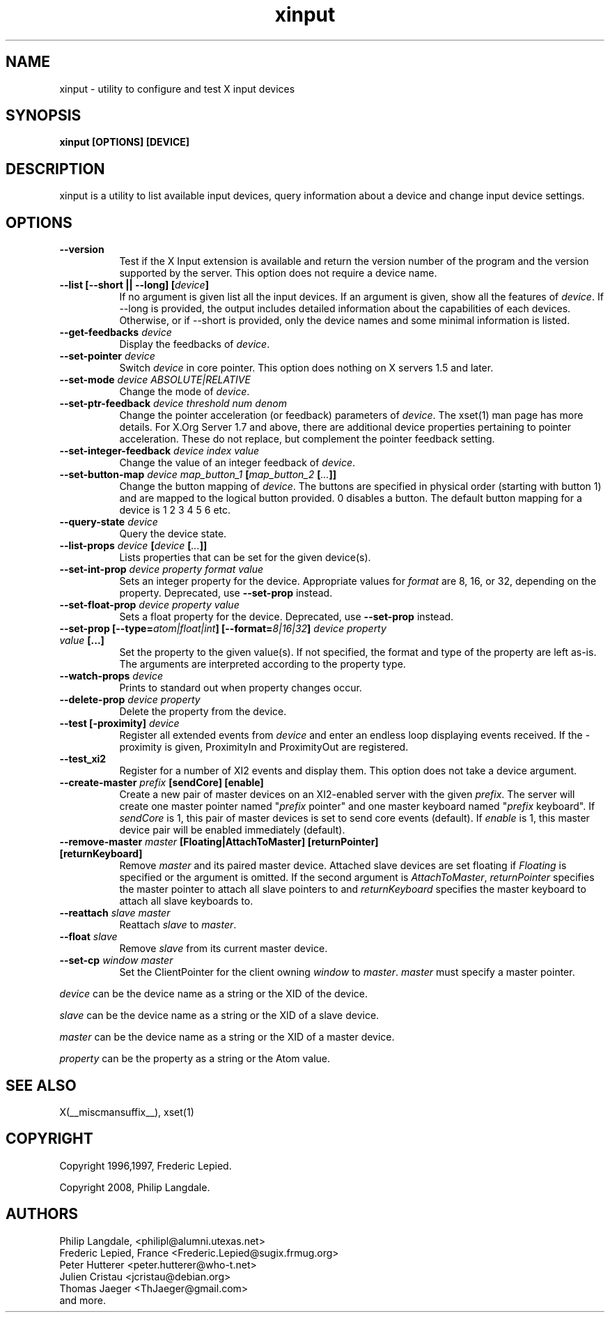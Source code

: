 .TH xinput 1 __xorgversion__

.SH NAME
xinput - utility to configure and test X input devices

.SH SYNOPSIS
.B xinput [OPTIONS] [DEVICE]

.SH DESCRIPTION
xinput is a utility to list available input devices, query information about
a device and change input device settings.
.SH OPTIONS
.TP 8
.B --version
Test if the X Input extension is available and return the version number
of the program and the version supported by the server. This option does not
require a device name.
.PP
.TP 8
.B --list [--short || --long] [\fIdevice\fP]
If no argument is given list all the input devices. If an argument is given,
show all the features of \fIdevice\fP.
If --long is provided, the output includes detailed information about the
capabilities of each devices. Otherwise, or if --short is provided, only the
device names and some minimal information is listed.
.PP
.TP 8
.B --get-feedbacks \fIdevice\fP
Display the feedbacks of \fIdevice\fP.
.PP
.TP 8
.B --set-pointer \fIdevice\fP
Switch \fIdevice\fP in core pointer.
This option does nothing on X servers 1.5 and later.
.PP
.TP 8
.B --set-mode \fIdevice\fP \fIABSOLUTE|RELATIVE\fP
Change the mode of \fIdevice\fP.
.PP
.TP 8
.B --set-ptr-feedback \fIdevice\fP \fIthreshold\fP \fInum\fP \fIdenom\fP
Change the pointer acceleration (or feedback) parameters of \fIdevice\fP.
The xset(1) man page has more details. For X.Org Server 1.7
and above, there are additional device properties pertaining to pointer
acceleration. These do not replace, but complement the pointer feedback
setting.
.PP
.TP 8
.B --set-integer-feedback \fIdevice\fP \fIindex\fP \fIvalue\fP
Change the value of an integer feedback of \fIdevice\fP.
.PP
.TP 8
.B --set-button-map \fIdevice\fP \fImap_button_1\fP [\fImap_button_2\fP [\fI...\fP]]
Change the button mapping of \fIdevice\fP. The buttons are specified in
physical order (starting with button 1) and are mapped to the logical button
provided. 0 disables a button. The default button mapping for a device is 1
2 3 4 5 6 etc.
.PP
.TP 8
.B --query-state \fIdevice\fP
Query the device state.
.PP
.TP 8
.B --list-props \fIdevice\fP [\fIdevice\fP [\fI...\fP]]
Lists properties that can be set for the given device(s).
.PP
.TP 8
.B --set-int-prop \fIdevice\fP \fIproperty\fP \fIformat\fP \fIvalue\fP
Sets an integer property for the device.  Appropriate values for \fIformat\fP
are 8, 16, or 32, depending on the property. Deprecated, use
.B --set-prop
instead.
.PP
.TP 8
.B --set-float-prop \fIdevice\fP \fIproperty\fP \fIvalue\fP
Sets a float property for the device. Deprecated, use
.B --set-prop
instead.
.PP
.TP 8
.B --set\-prop [\-\-type=\fIatom|float|int\fP] [\-\-format=\fI8|16|32\fP] \fIdevice\fP \fIproperty\fP \fIvalue\fP [...]
Set the property to the given value(s).  If not specified, the format and type
of the property are left as-is.  The arguments are interpreted according to the
property type.
.PP
.TP 8
.B --watch-props \fIdevice\fP
Prints to standard out when property changes occur.
.PP
.TP 8
.B --delete-prop \fIdevice\fP \fIproperty\fP
Delete the property from the device.
.PP
.TP 8
.B --test [-proximity] \fIdevice\fP
Register all extended events from \fIdevice\fP and enter an endless
loop displaying events received. If the -proximity is given, ProximityIn
and ProximityOut are registered.
.PP
.TP 8
.B --test_xi2
Register for a number of XI2 events and display them. This option does not
take a device argument.
.PP
.TP 8
.B --create-master \fIprefix\fP [sendCore] [enable]
Create a new pair of master devices on an XI2-enabled server with the given
\fIprefix\fP. The server will create one master pointer named "\fIprefix\fP
pointer" and one master keyboard named "\fIprefix\fP keyboard".  If
\fIsendCore\fP is 1, this pair of master devices is set to send core events
(default).  If \fIenable\fP is 1, this master device pair will be enabled
immediately (default).
.PP
.TP 8
.B --remove-master \fImaster\fP [Floating|AttachToMaster] [returnPointer] [returnKeyboard]
Remove \fImaster\fP  and its paired master device. Attached slave devices
are set floating if \fIFloating\fP is specified or the argument is omitted.
If the second argument is \fIAttachToMaster\fP, \fIreturnPointer\fP
specifies the master pointer to attach all slave pointers to and
\fIreturnKeyboard\fP specifies the master keyboard to attach all slave
keyboards to.
.PP
.TP 8
.B --reattach \fIslave\fP \fImaster\fP
Reattach \fIslave\fP to \fImaster\fP.
.PP
.TP 8
.B --float \fIslave\fP
Remove \fIslave\fP from its current master device.
.PP
.TP 8
.B --set-cp \fIwindow\fP \fImaster\fP
Set the ClientPointer for the client owning \fIwindow\fP to \fImaster\fP.
\fImaster\fP must specify a master pointer.
.PP
\fIdevice\fP can be the device name as a string or the XID of the
device.
.PP
\fIslave\fP can be the device name as a string or the XID of a slave
device.
.PP
\fImaster\fP can be the device name as a string or the XID of a master
device.
.PP
\fIproperty\fP can be the property as a string or the Atom value.
.PP
.SH "SEE ALSO"
X(__miscmansuffix__), xset(1)
.SH COPYRIGHT
Copyright 1996,1997, Frederic Lepied.
.PP
Copyright 2008, Philip Langdale.

.SH AUTHORS

.nf
Philip Langdale, <philipl@alumni.utexas.net>
Frederic Lepied, France <Frederic.Lepied@sugix.frmug.org>
Peter Hutterer <peter.hutterer@who-t.net>
Julien Cristau <jcristau@debian.org>
Thomas Jaeger <ThJaeger@gmail.com>
and more.
.fi
